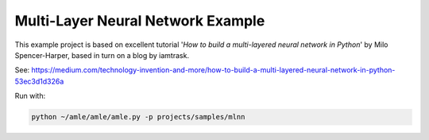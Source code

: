 Multi-Layer Neural Network Example
==================================

This example project is based on excellent tutorial '*How to build a multi-layered neural network in Python*'
by Milo Spencer-Harper, based in turn on a blog by iamtrask.

See: `<https://medium.com/technology-invention-and-more/how-to-build-a-multi-layered-neural-network-in-python-53ec3d1d326a>`_

Run with:

.. code-block:: text

  python ~/amle/amle/amle.py -p projects/samples/mlnn
